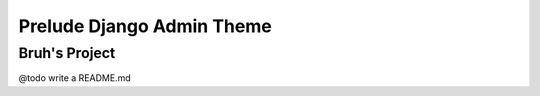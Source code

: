 ==========================
Prelude Django Admin Theme
==========================

Bruh's Project
--------------

@todo write a README.md
